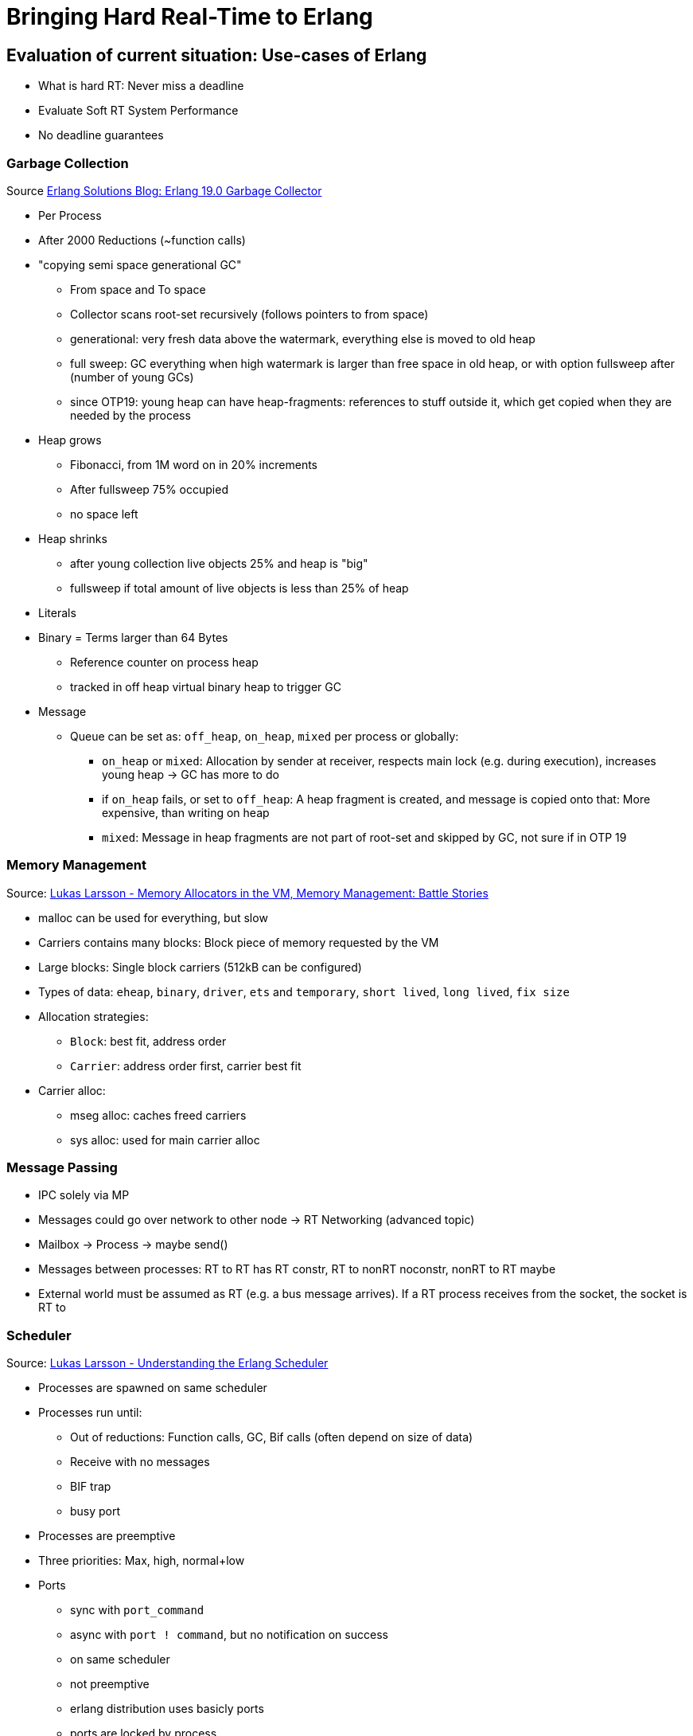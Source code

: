 = Bringing Hard Real-Time to Erlang =

== Evaluation of current situation: Use-cases of Erlang ==

* What is hard RT: Never miss a deadline
* Evaluate Soft RT System Performance
* No deadline guarantees

=== Garbage Collection ===

Source https://www.erlang-solutions.com/blog/erlang-19-0-garbage-collector.html[Erlang Solutions Blog: Erlang 19.0 Garbage Collector]

* Per Process
* After 2000 Reductions (~function calls)
* "copying semi space generational GC"
	** From space and To space
	** Collector scans root-set recursively (follows pointers to from space)
	** generational: very fresh data above the watermark, everything else is moved to old heap
	** full sweep: GC everything when high watermark is larger than free space in old heap, or with option fullsweep after (number of young GCs)
	** since OTP19: young heap can have heap-fragments: references to stuff outside it, which get copied when they are needed by the process
* Heap grows
	** Fibonacci, from 1M word on in 20% increments
	** After fullsweep 75% occupied
	** no space left
* Heap shrinks
	** after young collection live objects 25% and heap is "big"
	** fullsweep if total amount of live objects is less than 25% of heap
* Literals
* Binary = Terms larger than 64 Bytes
	** Reference counter on process heap
	** tracked in off heap virtual binary heap to trigger GC
* Message
	** Queue can be set as: `off_heap`, `on_heap`, `mixed` per process or globally:
		*** `on_heap` or `mixed`: Allocation by sender at receiver, respects main lock (e.g. during execution), increases young heap -> GC has more to do
		*** if `on_heap` fails, or set to `off_heap`: A heap fragment is created, and message is copied onto that: More expensive, than writing on heap
		*** `mixed`: Message in heap fragments are not part of root-set and skipped by GC, not sure if in OTP 19


=== Memory Management ===

Source: https://www.youtube.com/watch?v=YuPaX11vZyI[Lukas Larsson - Memory Allocators in the VM, Memory Management: Battle Stories]

* malloc can be used for everything, but slow
* Carriers contains many blocks: Block piece of memory requested by the VM
* Large blocks: Single block carriers (512kB can be configured)
* Types of data: `eheap`, `binary`, `driver`, `ets` and `temporary`, `short lived`, `long lived`, `fix size`
* Allocation strategies:
	** `Block`: best fit, address order
	** `Carrier`: address order first, carrier best fit
* Carrier alloc:
	** mseg alloc: caches freed carriers
	** sys alloc: used for main carrier alloc

=== Message Passing ===

* IPC solely via MP
* Messages could go over network to other node -> RT Networking (advanced topic)
* Mailbox -> Process -> maybe send()
* Messages between processes: RT to RT has RT constr, RT to nonRT noconstr, nonRT to RT maybe
* External world must be assumed as RT (e.g. a bus message arrives). If a RT process receives from the socket, the socket is RT to

=== Scheduler ===

Source: https://www.youtube.com/watch?v=tBAM_N9qPno[Lukas Larsson - Understanding the Erlang Scheduler]

* Processes are spawned on same scheduler
* Processes run until:
	** Out of reductions: Function calls, GC, Bif calls (often depend on size of data)
	** Receive with no messages
	** BIF trap
	** busy port
* Processes are preemptive
* Three priorities: Max, high, normal+low
* Ports
	** sync with `port_command`
	** async with `port ! command`, but no notification on success
	** on same scheduler
	** not preemptive
	** erlang distribution uses basicly ports
	** ports are locked by process
	** implementation via `kqueue`, `epoll`, `selec`:
		*** 1 scheduler at a time
		*** OTP plans to have one pollset per scheduler
* Timers
	** OS time only queried on request by `now/0` and others, expensive
	** One global timer wheel
		*** protected by lock
		*** one scheduler at a time checks
		*** checking for timers: done on context switches, so no guarantees: _"wait at least x milliseconds"_
* Algorithm
	. Check if timer should be triggered
	. Check balance
	. Migrate processes/ports if exist
	. execute aux work (e.g. profiling)
	. check io
	. exec 1 port for 2000 reds
	. exec 1 process for 2000 reds
* system tries to balance ports and processes, depending on backlog
* Load balancing
	** try to stay CPU local: memory, energy saving (others sleep)
	** but utilize as much as possible, avoids sleep/wakeup
	** Task stealing:
		. Lock self
		. try to steel highest priority tasks from the highest scheduler number (compacting)
	** *Therefore priority inversion is possible, as priority is per scheduler, not system-wide*
	** Migration based on
		. max processes runq length per prio
		. total process reds
		. max process runq length total
		. max port runq length
		. total port reds
		. out of work count
		. history of last 7 balances of total reds
	** Migration:
		*** can be shut off, only stealing, "even load", with `+scl`
		*** `+sub` in OTP17: balance based on scheduler utilization, in non-full load
	** Async thread:
		*** e.g. for I/O
* NIFs
	** during NIF execution no process can be freed after exiting
	** *DON'T DO THAT*
	** Use dirty schedulers
* `+spp`: Enable port parallelism
* `+sbt`: bind scheduler to processor, only if "alone" on the system
* `+Mut false`: remove delayed alloc, *good for small RAM, embedded*, running SMP
* `+sct` on NUMA systems
* Interesting files:
	** `erl_process.c schedule`: Scheduler
	** `erl.process.c check_balance`: Rebalancing logic
	** `erl_process.h` defines influencing scheduling

=== Profiling ===

* In Erlang
	** Lock Count
	** tracing		
* In OS
	** kachegrind
	** oprofile...

== Possible Fields of Action ==

* Make options configurable
* Goal: Have soft RT and hard RT in the system at the same time

=== OS ===

* Use Hard RT OS: E.g. RTEMS

=== Processes ===

* Receiving and reacting to messages has deadlines
* Processes don't have control over their inbox => Possibilities:
	. Assume maximum message rate (maybe selective regarding the message type) and silently drop messages arriving in shorter intervals as MMR on the VM-side/One "message filtering layer" above
	. Tell the sender to STFU -> send kill signal exit(Pid, kill)
	. Combination of strategies
	. kill Alice & Bob?
* Deadlines can be missed 
	* Who has the deciding stopwatch?
		. Some kind of supervisor
		. Erlang VM
		. The process itself does not really make sense, it could have somehow locked up
	* Reaction strategies:
		. Ignore *BUT:* Severe hazard is imminent
		. Possibly means our assumptions regarding the system performance/behavior are wrong
		. Means that the internal state is unforseen (e.g. a queue silently grows and grows)
		. KILL by supervisor/stopwatch, but whom?
			. Receiver?
			. Sender?
			. Both?


=== Scheduler ===



=== Garbace Collector ===


* Evaluate/compare performance on Hard RT System (i.e. Grisp)
* Enforce GC after each run, see how it impacts runtime




=== Tasks ===

* Formulate Realtime Requirements in Erlang (Syntax)
